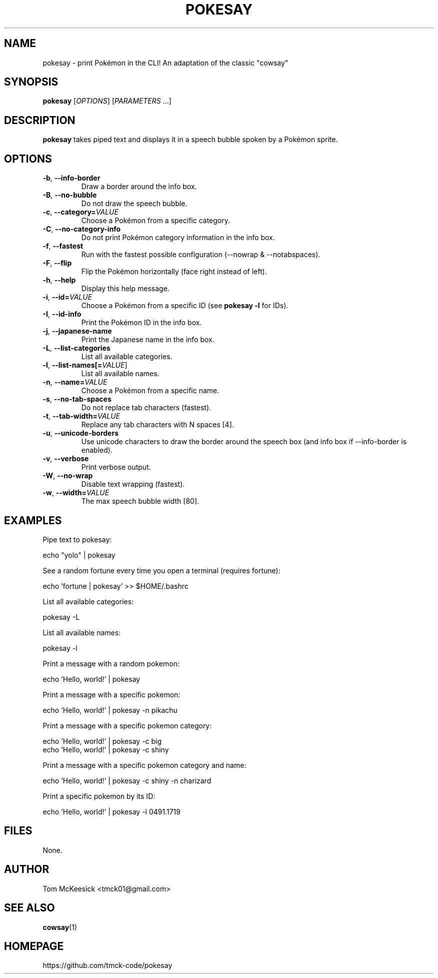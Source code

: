 .TH POKESAY 1 "September 2025" "pokesay 0.17.0" "User Commands"
.SH NAME
pokesay \- print Pokémon in the CLI! An adaptation of the classic "cowsay"
.SH SYNOPSIS
.B pokesay
[\fIOPTIONS\fR] [\fIPARAMETERS\fR ...]
.SH DESCRIPTION
.B pokesay
takes piped text and displays it in a speech bubble spoken by a Pokémon sprite.

.SH OPTIONS
.TP
.BR \-b ", " --info-border
Draw a border around the info box.
.TP
.BR \-B ", " --no-bubble
Do not draw the speech bubble.
.TP
.BR \-c ", " --category=\fIVALUE\fR
Choose a Pokémon from a specific category.
.TP
.BR \-C ", " --no-category-info
Do not print Pokémon category information in the info box.
.TP
.BR \-f ", " --fastest
Run with the fastest possible configuration (\-\-nowrap & \-\-notabspaces).
.TP
.BR \-F ", " --flip
Flip the Pokémon horizontally (face right instead of left).
.TP
.BR \-h ", " --help
Display this help message.
.TP
.BR \-i ", " --id=\fIVALUE\fR
Choose a Pokémon from a specific ID (see \fBpokesay -l\fR for IDs).
.TP
.BR \-I ", " --id-info
Print the Pokémon ID in the info box.
.TP
.BR \-j ", " --japanese-name
Print the Japanese name in the info box.
.TP
.BR \-L ", " --list-categories
List all available categories.
.TP
.BR \-l ", " --list-names[=\fIVALUE\fR]
List all available names.
.TP
.BR \-n ", " --name=\fIVALUE\fR
Choose a Pokémon from a specific name.
.TP
.BR \-s ", " --no-tab-spaces
Do not replace tab characters (fastest).
.TP
.BR \-t ", " --tab-width=\fIVALUE\fR
Replace any tab characters with N spaces [4].
.TP
.BR \-u ", " --unicode-borders
Use unicode characters to draw the border around the speech box (and info box if \-\-info-border is enabled).
.TP
.BR \-v ", " --verbose
Print verbose output.
.TP
.BR \-W ", " --no-wrap
Disable text wrapping (fastest).
.TP
.BR \-w ", " --width=\fIVALUE\fR
The max speech bubble width [80].


.SH EXAMPLES
Pipe text to pokesay:

.EX
    echo "yolo" | pokesay
.EE

See a random fortune every time you open a terminal (requires fortune):

.EX
    echo 'fortune | pokesay' >> $HOME/.bashrc
.EE

List all available categories:

.EX
    pokesay -L
.EE

List all available names:

.EX
    pokesay -l
.EE

Print a message with a random pokemon:

.EX
    echo 'Hello, world!' | pokesay
.EE

Print a message with a specific pokemon:

.EX
    echo 'Hello, world!' | pokesay -n pikachu
.EE

Print a message with a specific pokemon category:

.EX
    echo 'Hello, world!' | pokesay -c big
    echo 'Hello, world!' | pokesay -c shiny
.EE

Print a message with a specific pokemon category and name:

.EX
    echo 'Hello, world!' | pokesay -c shiny -n charizard
.EE

Print a specific pokemon by its ID:

.EX
    echo 'Hello, world!' | pokesay -i 0491.1719
.EE

.SH FILES
None.

.SH AUTHOR
Tom McKeesick <tmck01@gmail.com>

.SH SEE ALSO
.BR cowsay (1)

.SH HOMEPAGE
https://github.com/tmck-code/pokesay

